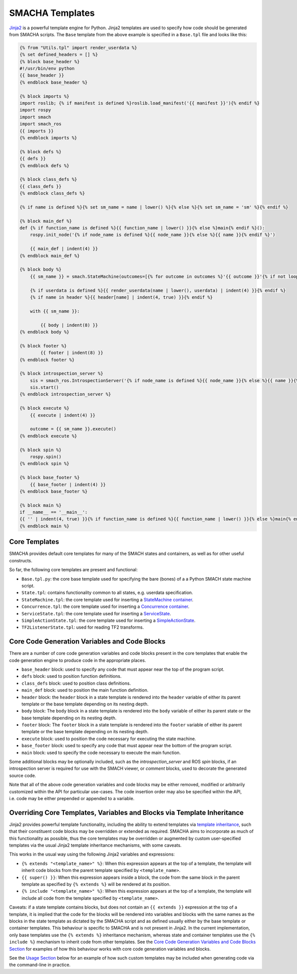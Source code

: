 ****************
SMACHA Templates
****************

`Jinja2 <http://jinja.pocoo.org/docs/2.9/>`__ is a powerful template
engine for Python. Jinja2 templates are used to specify how code should
be generated from SMACHA scripts. The ``Base`` template from the above
example is specified in a ``Base.tpl`` file and looks like this:

.. code:: python

   {% from "Utils.tpl" import render_userdata %}
   {% set defined_headers = [] %}
   {% block base_header %}
   #!/usr/bin/env python
   {{ base_header }}
   {% endblock base_header %}

   {% block imports %}
   import roslib; {% if manifest is defined %}roslib.load_manifest('{{ manifest }}'){% endif %}
   import rospy
   import smach
   import smach_ros
   {{ imports }}
   {% endblock imports %}

   {% block defs %}
   {{ defs }}
   {% endblock defs %}

   {% block class_defs %}
   {{ class_defs }}
   {% endblock class_defs %}

   {% if name is defined %}{% set sm_name = name | lower() %}{% else %}{% set sm_name = 'sm' %}{% endif %}

   {% block main_def %}
   def {% if function_name is defined %}{{ function_name | lower() }}{% else %}main{% endif %}():
       rospy.init_node('{% if node_name is defined %}{{ node_name }}{% else %}{{ name }}{% endif %}')

       {{ main_def | indent(4) }}
   {% endblock main_def %}
      
   {% block body %}
       {{ sm_name }} = smach.StateMachine(outcomes=[{% for outcome in outcomes %}'{{ outcome }}'{% if not loop.last %}, {% endif %}{% endfor %}])

       {% if userdata is defined %}{{ render_userdata(name | lower(), userdata) | indent(4) }}{% endif %}
       {% if name in header %}{{ header[name] | indent(4, true) }}{% endif %}

       with {{ sm_name }}:

           {{ body | indent(8) }}
   {% endblock body %}

   {% block footer %}
           {{ footer | indent(8) }}
   {% endblock footer %}

   {% block introspection_server %}
       sis = smach_ros.IntrospectionServer('{% if node_name is defined %}{{ node_name }}{% else %}{{ name }}{% endif %}', {{ name | lower() }}, '/{{ name }}')
       sis.start()
   {% endblock introspection_server %}

   {% block execute %}
       {{ execute | indent(4) }}

       outcome = {{ sm_name }}.execute()
   {% endblock execute %}    

   {% block spin %}   
       rospy.spin()
   {% endblock spin %}

   {% block base_footer %}
       {{ base_footer | indent(4) }}
   {% endblock base_footer %}

   {% block main %}
   if __name__ == '__main__':
   {{ '' | indent(4, true) }}{% if function_name is defined %}{{ function_name | lower() }}{% else %}main{% endif %}()
   {% endblock main %}

Core Templates
==============

SMACHA provides default core templates for many of the SMACH states and
containers, as well as for other useful constructs.

So far, the following core templates are present and functional:

-  ``Base.tpl.py``: the core base template used for specifying the bare
   (bones) of a a Python SMACH state machine script.

-  ``State.tpl``: contains functionality common to all states,
   e.g. userdata specification.

-  ``StateMachine.tpl``: the core template used for inserting a
   `StateMachine
   container <http://wiki.ros.org/smach/Tutorials/StateMachine%20container>`__.

-  ``Concurrence.tpl``: the core template used for inserting a
   `Concurrence
   container <http://wiki.ros.org/smach/Tutorials/Concurrence%20container>`__.

-  ``ServiceState.tpl``: the core template used for inserting a
   `ServiceState <http://wiki.ros.org/smach/Tutorials/ServiceState>`__.

-  ``SimpleActionState.tpl``: the core template used for inserting a
   `SimpleActionState <http://wiki.ros.org/smach/Tutorials/SimpleActionState>`__.

-  ``TF2ListenerState.tpl``: used for reading TF2 transforms.

Core Code Generation Variables and Code Blocks
==============================================

There are a number of core code generation variables and code blocks
present in the core templates that enable the code generation engine to
produce code in the appropriate places.

-  ``base_header`` block: used to specify any code that must appear near
   the top of the program script.

-  ``defs`` block: used to position function definitions.

-  ``class_defs`` block: used to position class definitions.

-  ``main_def`` block: used to position the main function definition.

-  ``header`` block: the ``header`` block in a state template is
   rendered into the ``header`` variable of either its parent template
   or the base template depending on its nesting depth.

-  ``body`` block: The ``body`` block in a state template is rendered
   into the ``body`` variable of either its parent state or the base
   template depending on its nesting depth.

-  ``footer`` block: The ``footer`` block in a state template is
   rendered into the ``footer`` variable of either its parent template
   or the base template depending on its nesting depth.

-  ``execute`` block: used to position the code necessary for executing
   the state machine.

-  ``base_footer`` block: used to specify any code that must appear near
   the bottom of the program script.

-  ``main`` block: used to specify the code necessary to execute the
   main function.

Some additional blocks may be optionally included, such as the
*introspection_server* and ROS *spin* blocks, if an introspection server
is required for use with the SMACH viewer, or *comment* blocks, used to
decorate the generated source code.

Note that all of the above code generation variables and code blocks may
be either removed, modified or arbitrarily customized within the API for
particular use-cases. The code insertion order may also be specified
within the API, i.e. code may be either prepended or appended to a
variable.

Overriding Core Templates, Variables and Blocks via Template Inheritance
========================================================================

Jinja2 provides powerful template functionality, including the ability
to extend templates via `template
inheritance <http://wiki.ros.org/smach/Tutorials/SimpleActionState>`__,
such that their constituent code blocks may be overridden or extended as
required. SMACHA aims to incorporate as much of this functionality as
possible, thus the core templates may be overridden or augmented by
custom user-specified templates via the usual Jinja2 template
inheritance mechanisms, with some caveats.

This works in the usual way using the following Jinja2 variables and
expressions:

-  ``{% extends "<template_name>" %}``: When this expression appears at
   the top of a template, the template will inherit code blocks from the
   parent template specified by ``<template_name>``.

-  ``{{ super() }}``: When this expression appears inside a block, the
   code from the same block in the parent template as specified by
   ``{% extends %}`` will be rendered at its position.

-  ``{% include "<template_name>" %}``: When this expression appears at
   the top of a template, the template will include all code from the
   template specified by ``<template_name>``.

Caveats: if a state template contains blocks, but does not contain an
``{{ extends }}`` expression at the top of a template, it is implied
that the code for the blocks will be rendered into variables and blocks
with the same names as the blocks in the state template as dictated by
the SMACHA script and as defined usually either by the base template or
container templates. This behaviour is specific to SMACHA and is not
present in Jinja2. In the current implementation, only base templates
use the ``{% extends %}`` inheritance mechanism, whereas state and
container templates use the ``{% include %}`` mechanism to inherit code
from other templates. See the `Core Code Generation Variables and Code
Blocks Section <#core-code-generation-variables-and-code-blocks>`__ for
examples of how this behaviour works with core code generation variables
and blocks.

See the `Usage Section <#Usage>`__ below for an example of how such
custom templates may be included when generating code via the
command-line in practice.
